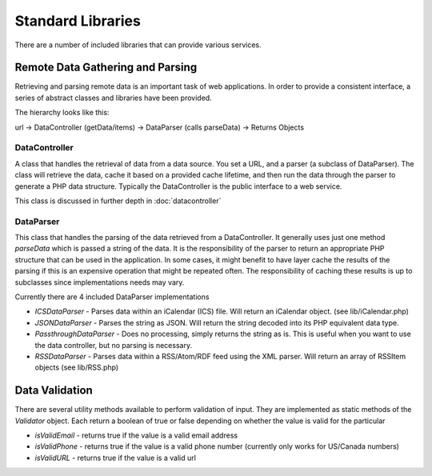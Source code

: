 ##################
Standard Libraries
##################

There are a number of included libraries that can provide various services. 

=================================
Remote Data Gathering and Parsing
=================================

Retrieving and parsing remote data is an important task of web applications. In order to provide a 
consistent interface, a series of abstract classes and libraries have been provided.

The hierarchy looks like this:

url -> DataController (getData/items) -> DataParser (calls parseData) -> Returns Objects

--------------
DataController
--------------

A class that handles the retrieval of data from a data source. You set a URL,
and a parser (a subclass of DataParser). The class will retrieve the data, cache it based on a 
provided cache lifetime, and then run the data through the parser to generate a PHP data structure.
Typically the DataController is the public interface to a web service. 

This class is discussed in further depth in :doc:`datacontroller`

----------
DataParser
----------

This class that handles the parsing of the data retrieved from a DataController. It generally uses 
just one method *parseData* which is passed a string of the data. It is the responsibility of the 
parser to return an appropriate PHP structure that can be used in the application. In some cases, it
might benefit to have layer cache the results of the parsing if this is an expensive operation that 
might be repeated often. The responsibility of caching these results is up to subclasses since implementations
needs may vary.

Currently there are 4 included DataParser implementations

* *ICSDataParser* - Parses data within an iCalendar (ICS) file. Will return an iCalendar object. (see lib/iCalendar.php)
* *JSONDataParser* - Parses the string as JSON. Will return the string decoded into its PHP equivalent data type.
* *PassthroughDataParser* - Does no processing, simply returns the string as is. This is useful when you want
  to use the data controller, but no parsing is necessary.
* *RSSDataParser* - Parses data within a RSS/Atom/RDF feed using the XML parser. Will return an array of RSSItem objects (see lib/RSS.php)


===============
Data Validation
===============

There are several utility methods available to perform validation of input. They are implemented
as static methods of the *Validator* object. Each return a boolean of true or false depending on
whether the value is valid for the particular 

* *isValidEmail* - returns true if the value is a valid email address
* *isValidPhone* - returns true if the value is a valid phone number (currently only works for US/Canada numbers)
* *isValidURL* - returns true if the value is a valid url
